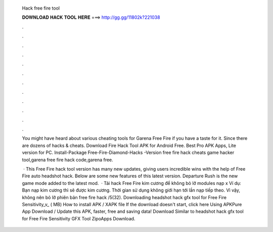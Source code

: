   Hack free fire tool
  
  
  
  𝐃𝐎𝐖𝐍𝐋𝐎𝐀𝐃 𝐇𝐀𝐂𝐊 𝐓𝐎𝐎𝐋 𝐇𝐄𝐑𝐄 ===> http://gg.gg/11802k?221038
  
  
  
  .
  
  
  
  .
  
  
  
  .
  
  
  
  .
  
  
  
  .
  
  
  
  .
  
  
  
  .
  
  
  
  .
  
  
  
  .
  
  
  
  .
  
  
  
  .
  
  
  
  .
  
  You might have heard about various cheating tools for Garena Free Fire if you have a taste for it. Since there are dozens of hacks & cheats. Download Fire Hack Tool APK for Android Free. Best Pro APK Apps, Lite version for PC. Install-Package Free-Fire-Diamond-Hacks -Version free fire hack cheats game hacker tool,garena free fire hack code,garena free.
  
   · This Free Fire hack tool version has many new updates, giving users incredible wins with the help of Free Fỉre auto headshot hack. Below are some new features of this latest version. Departure Rush is the new game mode added to the latest mod.  · Tải hack Free Fire kim cương để không bỏ lỡ modules nạp x Ví dụ: Bạn nạp kim cương thì sẽ được kim cương. Thời gian sử dụng không giới hạn tới lần nạp tiếp theo. Vì vậy, không nên bỏ lỡ phiên bản free fire hack /5(32). Downloading headshot hack gfx tool for Free Fire Sensitivity_v_ ( MB) How to install APK / XAPK file If the download doesn't start, click here Using APKPure App Download / Update this APK, faster, free and saving data! Download Similar to headshot hack gfx tool for Free Fire Sensitivity GFX Tool ZipoApps Download.
